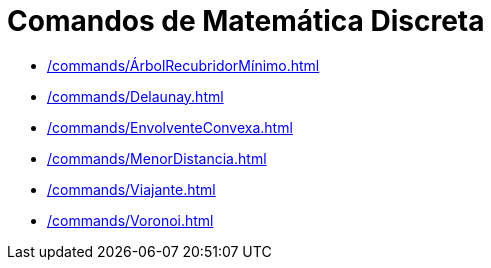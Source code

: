 = Comandos de Matemática Discreta
:page-en: commands/Discrete_Math_Commands
ifdef::env-github[:imagesdir: /en/modules/ROOT/assets/images]

* xref:/commands/ÁrbolRecubridorMínimo.adoc[]
* xref:/commands/Delaunay.adoc[]
* xref:/commands/EnvolventeConvexa.adoc[]
* xref:/commands/MenorDistancia.adoc[]
* xref:/commands/Viajante.adoc[]
* xref:/commands/Voronoi.adoc[]
